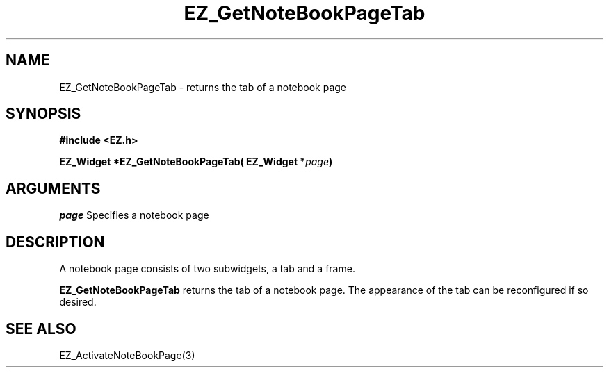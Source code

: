 '\"
'\" Copyright (c) 1997 Maorong Zou
'\" 
.TH EZ_GetNoteBookPageTab 3 "" EZWGL "EZWGL Functions"
.BS
.SH NAME
EZ_GetNoteBookPageTab \- returns the tab of a notebook page

.SH SYNOPSIS
.nf
.B #include <EZ.h>
.sp
.BI "EZ_Widget *EZ_GetNoteBookPageTab( EZ_Widget *" page )

.SH ARGUMENTS
\fIpage\fR  Specifies a notebook page

.SH DESCRIPTION
A notebook page consists of two subwidgets, a tab and a frame.
.PP
\fBEZ_GetNoteBookPageTab\fR  returns the tab of a notebook page.
The appearance of the tab can be reconfigured if so desired.

.SH "SEE ALSO"
EZ_ActivateNoteBookPage(3)


